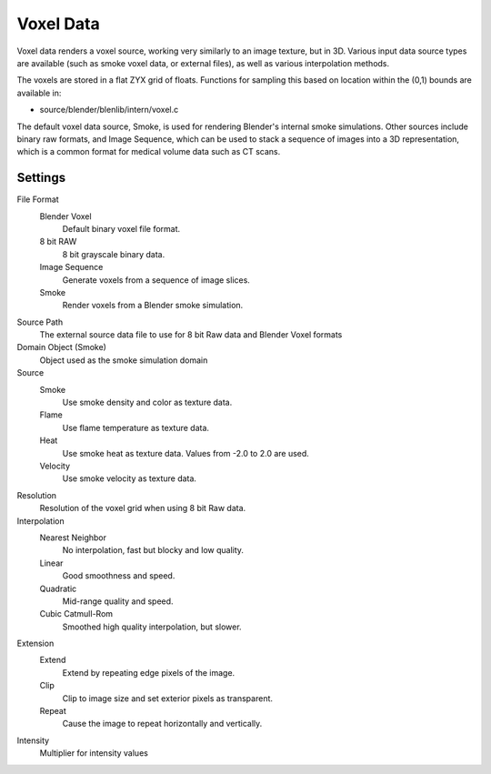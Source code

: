 
..    TODO/Review: {{review|partial=X|text=elaborate|im=needs images}} .


**********
Voxel Data
**********

Voxel data renders a voxel source, working very similarly to an image texture, but in 3D.
Various input data source types are available (such as smoke voxel data, or external files),
as well as various interpolation methods.

The voxels are stored in a flat ZYX grid of floats.
Functions for sampling this based on location within the (0,1) bounds are available in:

- source/blender/blenlib/intern/voxel.c

The default voxel data source, Smoke,
is used for rendering Blender's internal smoke simulations.
Other sources include binary raw formats, and Image Sequence,
which can be used to stack a sequence of images into a 3D representation,
which is a common format for medical volume data such as CT scans.


Settings
========

File Format
   Blender Voxel
      Default binary voxel file format.
   8 bit RAW
      8 bit grayscale binary data.
   Image Sequence
      Generate voxels from a sequence of image slices.
   Smoke
      Render voxels from a Blender smoke simulation.

Source Path
   The external source data file to use for 8 bit Raw data and Blender Voxel formats

Domain Object (Smoke)
   Object used as the smoke simulation domain

Source
   Smoke
      Use smoke density and color as texture data.
   Flame
      Use flame temperature as texture data.
   Heat
      Use smoke heat as texture data. Values from -2.0 to 2.0 are used.
   Velocity
      Use smoke velocity as texture data.

Resolution
   Resolution of the voxel grid when using 8 bit Raw data.

Interpolation
   Nearest Neighbor
      No interpolation, fast but blocky and low quality.
   Linear
      Good smoothness and speed.
   Quadratic
      Mid-range quality and speed.
   Cubic Catmull-Rom
      Smoothed high quality interpolation, but slower.


Extension
   Extend
      Extend by repeating edge pixels of the image.
   Clip
      Clip to image size and set exterior pixels as transparent.
   Repeat
      Cause the image to repeat horizontally and vertically.

Intensity
   Multiplier for intensity values

